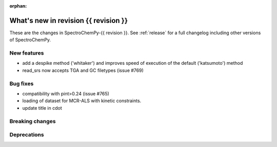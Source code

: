 
:orphan:

What's new in revision {{ revision }}
---------------------------------------------------------------------------------------

These are the changes in SpectroChemPy-{{ revision }}.
See :ref:`release` for a full changelog including other versions of SpectroChemPy.

..
   Do not remove the ``revision`` marker. It will be replaced during doc building.
   Also do not delete the section titles.
   Add your list of changes between (Add here) and (section) comments
   keeping a blank line before and after this list.


.. section

New features
~~~~~~~~~~~~
.. Add here new public features (do not delete this comment)

* add a despike method ('whitaker') and improves speed of execution of the default ('katsumoto') method
* read_srs now accepts TGA and GC filetypes (issue #769)

.. section

Bug fixes
~~~~~~~~~
.. Add here new bug fixes (do not delete this comment)

* compatibility with pint>0.24 (issue #765)
* loading of dataset for MCR-ALS with kinetic constraints.
* update title in cdot

.. section

Breaking changes
~~~~~~~~~~~~~~~~
.. Add here new breaking changes (do not delete this comment)


.. section

Deprecations
~~~~~~~~~~~~
.. Add here new deprecations (do not delete this comment)
